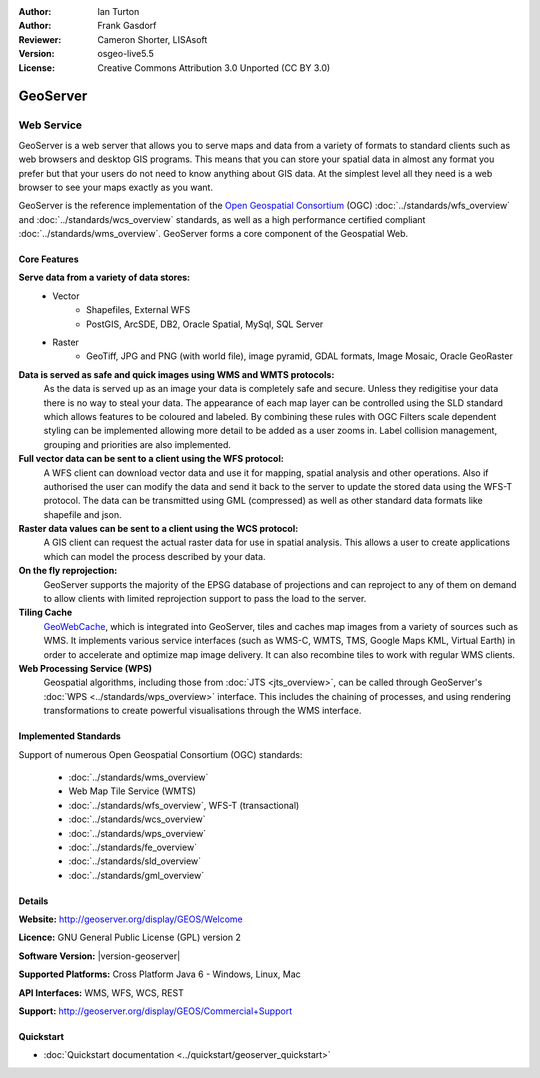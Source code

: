 :Author: Ian Turton
:Author: Frank Gasdorf
:Reviewer: Cameron Shorter, LISAsoft
:Version: osgeo-live5.5
:License: Creative Commons Attribution 3.0 Unported (CC BY 3.0)

.. image:: ../../images/project_logos/logo-GeoServer.png
  :scale: 100%
  :alt: project logo
  :align: right
  :target: http://geoserver.org/display/GEOS/Welcome

.. image:: ../../images/logos/OSGeo_project.png
  :scale: 100 %
  :alt: OSGeo Project
  :align: right
  :target: http://www.osgeo.org

GeoServer
================================================================================

Web Service
~~~~~~~~~~~~~~~~~~~~~~~~~~~~~~~~~~~~~~~~~~~~~~~~~~~~~~~~~~~~~~~~~~~~~~~~~~~~~~~~

GeoServer is a web server that allows you to serve maps and data from
a variety of formats to standard clients such as web browsers and desktop
GIS programs. This means that you can store your spatial data in
almost any format you prefer but that your users do not need to know
anything about GIS data. At the simplest level all they need is a web
browser to see your maps exactly as you want.

GeoServer is the reference implementation of the `Open Geospatial
Consortium <http://www.opengeospatial.org>`_ (OGC)
:doc:`../standards/wfs_overview` and
:doc:`../standards/wcs_overview` standards,
as well as a high performance certified compliant
:doc:`../standards/wms_overview`.
GeoServer forms a core component of the Geospatial Web.

.. image:: ../../images/screenshots/800x600/geoserver.png
  :scale: 60 %
  :alt: Screen Shot of GeoServer
  :align: right

Core Features
--------------------------------------------------------------------------------

**Serve data from a variety of data stores:**
    * Vector
        - Shapefiles, External WFS
        - PostGIS, ArcSDE, DB2, Oracle Spatial, MySql, SQL Server
    * Raster
        - GeoTiff, JPG and PNG (with world file), image pyramid, GDAL formats, Image Mosaic, Oracle GeoRaster

**Data is served as safe and quick images using WMS and WMTS protocols:**
    As the data is served up as an image your data is completely safe and secure. Unless they redigitise your data there is no way to steal your data.
    The appearance of each map layer can be controlled using the SLD standard which allows features to be coloured and labeled. By combining these rules with OGC Filters scale dependent styling can be implemented allowing more detail to be added as a user zooms in. Label collision management, grouping and priorities are also implemented.

**Full vector data can be sent to a client using the WFS protocol:**
     A WFS client can download vector data and use it for mapping, spatial analysis and other operations. Also if authorised the user can modify the data and send it back to the server to update the stored data using the WFS-T protocol.
     The data can be transmitted using GML (compressed) as well as other standard data formats like shapefile and json.

**Raster data values can be sent to a client using the WCS protocol:**
     A GIS client can request the actual raster data for use in spatial analysis. This allows a user to create applications which can model the process described by your data.

**On the fly reprojection:**
     GeoServer supports the majority of the EPSG database of projections and can reproject to any of them on demand to allow clients with limited reprojection support to pass the load to the server.

**Tiling Cache**
    `GeoWebCache <http://geowebcache.org/>`_, which is integrated into GeoServer, tiles and caches map images from a variety of sources such as WMS. It implements various service interfaces (such as WMS-C, WMTS, TMS, Google Maps KML, Virtual Earth) in order to accelerate and optimize map image delivery. It can also recombine tiles to work with regular WMS clients.

**Web Processing Service (WPS)**
    Geospatial algorithms, including those from :doc:`JTS <jts_overview>`, can be called through GeoServer's :doc:`WPS <../standards/wps_overview>` interface. This includes the chaining of processes, and using rendering transformations to create powerful visualisations through the WMS interface.

Implemented Standards
--------------------------------------------------------------------------------

Support of numerous Open Geospatial Consortium  (OGC) standards:

  * :doc:`../standards/wms_overview`
  * Web Map Tile Service (WMTS)
  * :doc:`../standards/wfs_overview`, WFS-T (transactional)
  * :doc:`../standards/wcs_overview`
  * :doc:`../standards/wps_overview`
  * :doc:`../standards/fe_overview`
  * :doc:`../standards/sld_overview`
  * :doc:`../standards/gml_overview`

Details
--------------------------------------------------------------------------------

**Website:** http://geoserver.org/display/GEOS/Welcome

**Licence:** GNU General Public License (GPL) version 2

**Software Version:** |version-geoserver|

**Supported Platforms:** Cross Platform Java 6 - Windows, Linux, Mac

**API Interfaces:** WMS, WFS, WCS, REST

**Support:** http://geoserver.org/display/GEOS/Commercial+Support

Quickstart
--------------------------------------------------------------------------------

* :doc:`Quickstart documentation <../quickstart/geoserver_quickstart>`
